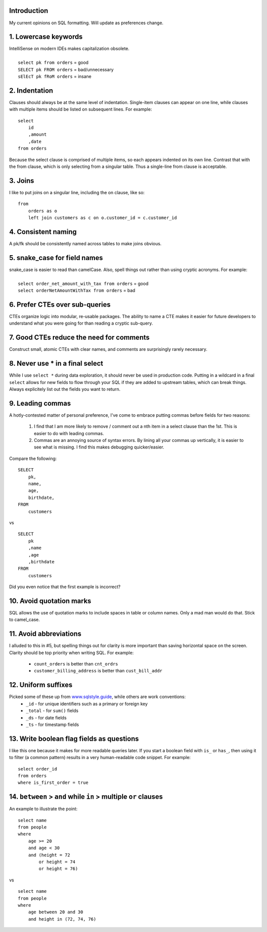 .. title: My SQL Formatting Guide
.. slug: my-sql-formatting-guide
.. date: 2022-08-10 15:20:34 UTC-07:00
.. tags: Data, SQL
.. category: 
.. link: 
.. description: 
.. type: text

Introduction
============
My current opinions on SQL formatting. Will update as preferences change.


1. Lowercase keywords
======================
| IntelliSense on modern IDEs makes capitalization obsolete.
|
|   ``select pk from orders`` = good
|   ``SELECT pk FROM orders`` = bad/unnecessary 
|   ``sElEcT pk fRoM orders`` = insane

2. Indentation
==============

Clauses should always be at the same level of indentation. Single-item clauses can appear on one line, while clauses with multiple items should be listed on subsequent lines. For example:

::

    select
        id
        ,amount
        ,date
    from orders

Because the select clause is comprised of multiple items, so each appears indented on its own line. Contrast that with the from clause, which is only selecting from a singular table. Thus a single-line from clause is acceptable.

3. Joins
========
I like to put joins on a singular line, including the on clause, like so:

::
    
    from
        orders as o
        left join customers as c on o.customer_id = c.customer_id

4. Consistent naming
====================
A pk/fk should be consistently named across tables to make joins obvious.

5. snake_case for field names
=============================
| snake_case is easier to read than camelCase. Also, spell things out rather than using cryptic acronyms. For example:
|
|   ``select order_net_amount_with_tax from orders`` = good
|   ``select orderNetAmountWithTax from orders`` = bad

6. Prefer CTEs over sub-queries
===============================
CTEs organize logic into modular, re-usable packages. The ability to name a CTE makes it easier for future developers to understand what you were going for than reading a cryptic sub-query.

7. Good CTEs reduce the need for comments
=========================================
Construct small, atomic CTEs with clear names, and comments are surprisingly rarely necessary.

8. Never use * in a final select
================================
While I use ``select *`` during data exploration, it should never be used in production code. Putting in a wildcard in a final ``select`` allows for new fields to flow through your SQL if they are added to upstream tables, which can break things. Always explicitely list out the fields you want to return.


9. Leading commas
=================
A hotly-contested matter of personal preference, I've come to embrace putting commas before fields for two reasons:

    1. I find that I am more likely to remove / comment out a nth item in a select clause than the 1st. This is easier to do with leading commas.
    2. Commas are an annoying source of syntax errors. By lining all your commas up vertically, it is easier to see what is missing. I find this makes debugging quicker/easier.

Compare the following:

::

    SELECT
        pk,
        name,
        age,
        birthdate,
    FROM
        customers

vs

::

    SELECT
        pk
        ,name
        ,age
        ,birthdate
    FROM
        customers

Did you even notice that the first example is incorrect?

10. Avoid quotation marks
=========================
SQL allows the use of quotation marks to include spaces in table or column names. Only a mad man would do that. Stick to camel_case.

11. Avoid abbreviations
=======================
I alluded to this in #5, but spelling things out for clarity is more important than saving horizontal space on the screen. Clarity should be top priority when writing SQL. For example:

    * ``count_orders`` is better than ``cnt_ordrs``
    * ``customer_billing_address`` is better than ``cust_bill_addr``

12. Uniform suffixes
====================
Picked some of these up from `www.sqlstyle.guide`_, while others are work conventions:
    * ``_id`` - for unique identifiers such as a primary or foreign key
    * ``_total`` - for ``sum()`` fields
    * ``_ds`` - for date fields
    * ``_ts`` - for timestamp fields

13. Write boolean flag fields as questions
==========================================
I like this one because it makes for more readable queries later. If you start a boolean field with ``is_`` or ``has_``, then using it to filter (a common pattern) results in a very human-readable code snippet. For example:

::
    
    select order_id
    from orders
    where is_first_order = true

14. ``between`` > ``and`` while ``in`` > multiple ``or`` clauses
======================================================================================
An example to illustrate the point:

::

    select name
    from people
    where
        age >= 20
        and age < 30
        and (height = 72
            or height = 74
            or height = 76)

vs

::

    select name
    from people
    where
        age between 20 and 30
        and height in (72, 74, 76)


.. _`www.sqlstyle.guide`: www.sqlstyle.guide